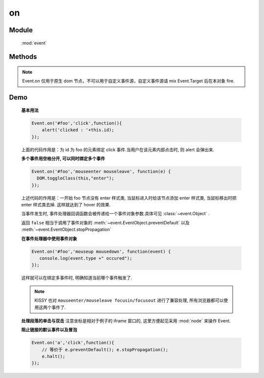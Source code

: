 ﻿.. currentmodule:: event

on
=================================

Module
-----------------------------------------------

  :mod:`event`

Methods
-----------------------------------------------

.. function:: on

    | void **on** ( selector , eventType , fn [ , scope ] )
    | 为符合匹配的 dom 节点的相应事件添加事件处理器
    
    :param string|HTMLCollection|Array<HTMLElement> selector: 字符串格式参见 :ref:`KISSY selector <dom-selector>`
    :param string eventType: 包含一个或多个事件名称的字符串, 多个事件名以空格分开
    :param function(eventObject) fn: 当事件触发时的回调函数
    :param object scope: 回调函数的 this 值. 如果不指定默认为绑定事件的当前元素


    ``on`` 方法是给文档添加行为的主要方式. 所有的事件类型, 例如 ``focus`` , ``mouseover`` , ``resize`` 都是有效的事件类型.
    ( ``window`` 的 ``beforeunload`` 和 ``error`` 事件使用了不标准的方式, 该方法不支持, 请直接在 ``window`` 对象上注册事件处理器).

    当一个节点的某个事件出发时, 绑定该事件的所有处理器都会被调用.如果有多个事件处理器, 则他们的执行顺序和绑定的顺序保持一致, 当所有的事件处理器执行完毕后,
    事件才继续向上传播.


.. function:: add

    | void **add** ( selector , eventType , fn , scope )
    | 为 :func:`~event.on` 的别名
    
    .. note::

        不能在 ``object`` , ``embed`` , ``applet`` 元素上注册事件.


.. note::

    Event.on 仅用于原生 dom 节点，不可以用于自定义事件源，自定义事件源请 mix Event.Target 后在本对象 fire.


Demo
-------------------------------------------------

    **基本用法**

    .. code-block:: javascript

        Event.on('#foo','click',function(){
            alert('clicked : '+this.id);
        });

    上面的代码作用是：为 id 为 foo 的元素绑定 click 事件.当用户在该元素内部点击时, 则 alert 会弹出来.


    **多个事件用空格分开, 可以同时绑定多个事件**


    .. code-block:: javascript

        Event.on('#foo','mouseenter mouseleave', function(e) {
          DOM.toggleClass(this,"enter");
        });

    上述代码的作用是：一开始 foo 节点没有 enter 样式类, 当鼠标进入时给该节点添加 enter 样式类, 当鼠标移出时把 enter 样式类去掉. 这样就达到了 hover 的效果.



    当事件发生时, 事件处理器回调函数会被传递给一个事件对象参数.具体可见 :class:`~event.Object` .

    返回 ``false`` 相当于调用了事件对象的 :meth:`~event.EventObject.preventDefault` 以及 :meth:`~event.EventObject.stopPropagation`

    **在事件处理器中使用事件对象**

    .. code-block:: javascript

         Event.on('#foo','mouseup mousedown', function(event) {
            console.log(event.type +" occured");
         });

    这样就可以在绑定多事件时, 明确知道当前哪个事件触发了.

    .. note::

        KISSY 也对 ``mouseenter/mouseleave focusin/focusout`` 进行了兼容处理, 所有浏览器都可以使用这两个事件了.



    **处理段落的单击与双击**
    注意坐标是相对于例子的 iframe 窗口的, 这里方便起见采用 :mod:`node` 来操作 Event.

    .. raw:: html

        <iframe width="100%" height="135" class="iframe-demo" src="../../../static/api/core/event/on_1.html"></iframe>


    .. literalinclude:: /_static/api/core/event/on_1.html
       :language: html

    **阻止链接的默认事件以及冒泡**

    .. code-block:: html

        Event.on('a','click',function(){
            // 等价于 e.preventDefault(); e.stopPropagation();
            e.halt();
        });